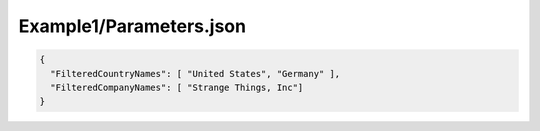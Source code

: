 ========================
Example1/Parameters.json
========================

.. contents::
   :local:
   :depth: 2

.. sourcecode:: json

     {
       "FilteredCountryNames": [ "United States", "Germany" ],
       "FilteredCompanyNames": [ "Strange Things, Inc"]
     }

